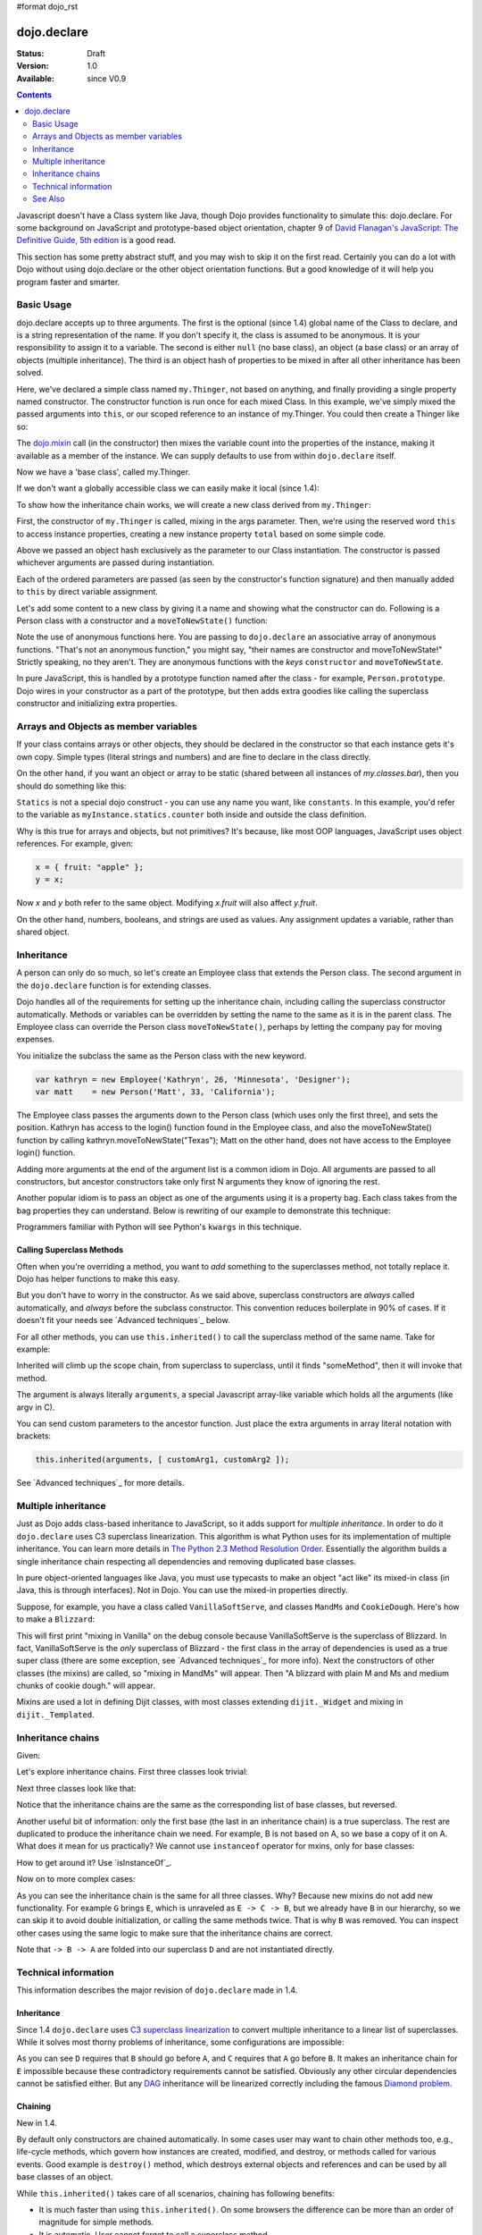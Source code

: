 #format dojo_rst

dojo.declare
============

:Status: Draft
:Version: 1.0
:Available: since V0.9

.. contents::
    :depth: 2

Javascript doesn't have a Class system like Java, though Dojo provides functionality to simulate this: dojo.declare. For some background on JavaScript and prototype-based object orientation, chapter 9 of `David Flanagan's JavaScript: The Definitive Guide, 5th edition <http://www.amazon.com/JavaScript-Definitive-Guide-David-Flanagan/dp/0596101996/ref=sr_1_1?ie=UTF8&s=books&qid=1257280051&sr=8-1>`_ is a good read.

This section has some pretty abstract stuff, and you may wish to skip it on the first read.  Certainly you can do a lot with Dojo without using dojo.declare or the other object orientation functions.  But a good knowledge of it will help you program faster and smarter.


===========
Basic Usage
===========

dojo.declare accepts up to three arguments. The first is the optional (since 1.4) global name of the Class to declare, and is a string representation of the name. If you don't specify it, the class is assumed to be anonymous. It is your responsibility to assign it to a variable. The second is either ``null`` (no base class), an object (a base class) or an array of objects (multiple inheritance). The third is an object hash of properties to be mixed in after all other inheritance has been solved.

.. code-block :: javascript
  :linenos:

  dojo.declare("my.Thinger", null, {
    constructor: function(/* Object */args){
      dojo.mixin(this, args);
    }
  });

Here, we've declared a simple class named ``my.Thinger``, not based on anything, and finally providing a single property named constructor. The constructor function is run once for each mixed Class. In this example, we've simply mixed the passed arguments into ``this``, or our scoped reference to an instance of my.Thinger. You could then create a Thinger like so:

.. code-block :: javascript
  :linenos:

  var thing = new my.Thinger({ count:100 });
  console.log(thing.count);

The `dojo.mixin <dojo/mixin>`_ call (in the constructor) then mixes the variable count into the properties of the instance, making it available as a member of the instance. We can supply defaults to use from within ``dojo.declare`` itself.

.. code-block :: javascript
  :linenos:

  dojo.declare("my.Thinger", null, {
    count: 100,
    constructor: function(args){
      dojo.mixin(this, args);
    }
  });
  var thing1 = new my.Thinger();
  var thing2 = new my.Thinger({ count:200 });
  console.log(thing1.count, thing2.count);

Now we have a 'base class', called my.Thinger.

If we don't want a globally accessible class we can easily make it local (since 1.4):

.. code-block :: javascript
  :linenos:

  var localThinger = dojo.declare(null, {
    count: 100,
    constructor: function(args){
      dojo.mixin(this, args);
    }
  });
  var thing1 = new localThinger();
  var thing2 = new localThinger({ count:200 });
  console.log(thing1.count, thing2.count);

To show how the inheritance chain works, we will create a new class derived from ``my.Thinger``:

.. code-block :: javascript
  :linenos:

  dojo.declare("my.OtherThinger", [my.Thinger], {
    divisor: 5,
    constructor: function(args){
      console.log('OtherThinger constructor called');
      this.total = this.count / this.divisor;
    }
  });
  var thing = new my.OtherThinger({ count:50 });
  console.log(thing.total); // 10

First, the constructor of ``my.Thinger`` is called, mixing in the args parameter. Then, we're using the reserved word ``this`` to access instance properties, creating a new instance property ``total`` based on some simple code.

Above we passed an object hash exclusively as the parameter to our Class instantiation. The constructor is passed whichever arguments are passed during instantiation.

.. code-block :: javascript
  :linenos:

  dojo.declare("Person", null, {
    constructor: function(name, age, currentResidence){
      this.name=name;
      this.age=age;
      this.currentResidence = currentResidence;
    }
  });
  var folk = new Person("phiggins", 42, "Tennessee");

Each of the ordered parameters are passed (as seen by the constructor's function signature) and then manually added to ``this`` by direct variable assignment.

Let's add some content to a new class by giving it a name and showing what the constructor can do. Following is a Person class with a constructor and a ``moveToNewState()`` function:

.. code-block :: javascript
  :linenos:

  dojo.declare("Person", null, {
    constructor: function(name, age, currentResidence){
      this.name = name;
      this.age = age;
      this.currentResidence = currentResidence;
    },
    moveToNewState: function(newState){
      this.currentResidence = newState;
    }
  });
  var folk = new Person("phiggins", 28, "Tennessee");
  console.log(folk.currentResidence);
  folk.moveToNewState("Oregon");
  console.log(folk.currentResidence);


Note the use of anonymous functions here.  You are passing to ``dojo.declare`` an associative array of anonymous functions.  "That's not an anonymous function," you might say, "their names are constructor and moveToNewState!"  Strictly speaking, no they aren't.  They are anonymous functions with the *keys* ``constructor`` and ``moveToNewState``.

In pure JavaScript, this is handled by a prototype function named after the class - for example, ``Person.prototype``.  Dojo wires in your constructor as a part of the prototype, but then adds extra goodies like calling the superclass constructor and initializing extra properties.

======================================
Arrays and Objects as member variables
======================================

If your class contains arrays or other objects, they should be declared in the constructor so that each instance gets it's own copy. Simple types (literal strings and numbers) and are fine to declare in the class directly.


.. code-block :: javascript
  :linenos:

  dojo.declare("my.classes.bar", my.classes.foo, {
    someData: [1, 2, 3, 4], // doesn't do what I want: ends up being static
    numItem : 5, // one per bar
    strItem : "string", // one per bar

    constructor: function() {
      this.someData = [ ]; // better, each bar has it's own array
      this.expensiveResource = new expensiveResource(); // one per bar
    }
  });

On the other hand, if you want an object or array to be static (shared between all instances of *my.classes.bar*), then you should do something like this:

.. code-block :: javascript
  :linenos:

  dojo.declare("my.classes.bar", my.classes.foo, {
    constructor: function() {
      dojo.debug("this is bar object # " + this.statics.counter++);
    },

    statics: { counter: 0, somethingElse: "hello" }
  });


``Statics`` is not a special dojo construct - you can use any name you want, like ``constants``.  In this example, you'd refer to the variable as ``myInstance.statics.counter`` both inside and outside the class definition.

Why is this true for arrays and objects, but not primitives? It's because, like most OOP languages, JavaScript uses object references. For example, given:

.. code-block :: javascript

  x = { fruit: "apple" };
  y = x;

Now *x* and *y* both refer to the same object. Modifying *x.fruit* will also affect *y.fruit*.

On the other hand, numbers, booleans, and strings are used as values. Any assignment updates a variable, rather than shared object.

===========
Inheritance
===========

A person can only do so much, so let's create an Employee class that extends the Person class. The second argument in the ``dojo.declare`` function is for extending classes.

.. code-block :: javascript
  :linenos:

  dojo.declare("Employee", Person, {
    constructor: function(name, age, currentResidence, position){
      // Remember, Person constructor is called automatically
      // before this constructor.
      this.password = "";
      this.position = position;
    },

    login: function(){
      if(this.password){
        alert('you have successfully logged in');
      }else{
        alert('please ask the administrator for your password');
      }
    }
  });

Dojo handles all of the requirements for setting up the inheritance chain, including calling the superclass constructor automatically. Methods or variables can be overridden by setting the name to the same as it is in the parent class. The Employee class can override the Person class ``moveToNewState()``, perhaps by letting the company pay for moving expenses.

You initialize the subclass the same as the Person class with the new keyword.

.. code-block :: javascript

  var kathryn = new Employee('Kathryn', 26, 'Minnesota', 'Designer');
  var matt    = new Person('Matt', 33, 'California');

The Employee class passes the arguments down to the Person class (which uses only the first three), and sets the position. Kathryn has access to the login() function found in the Employee class, and also the moveToNewState() function by calling kathryn.moveToNewState("Texas"); Matt on the other hand, does not have access to the Employee login() function.

Adding more arguments at the end of the argument list is a common idiom in Dojo. All arguments are passed to all constructors, but ancestor constructors take only first N arguments they know of ignoring the rest.

Another popular idiom is to pass an object as one of the arguments using it is a property bag. Each class takes from the bag properties they can understand. Below is rewriting of our example to demonstrate this technique:

.. code-block :: javascript
  :linenos:

  var Person2 = dojo.declare(null, {
    constructor: function(args){
      this.name = args.name;
      this.age = args.age;
      this.currentResidence = args.currentResidence;
    }
    // more methods
  });

  var Employee2 = dojo.declare(Person2, {
    constructor: function(args){
      // Remember, Person constructor is called automatically
      // before this constructor.
      this.password = "";
      this.position = args.position;
    }
    // more methods
  });

Programmers familiar with Python will see Python's ``kwargs`` in this technique.

Calling Superclass Methods
--------------------------

Often when you're overriding a method, you want to *add* something to the superclasses method, not totally replace it.  Dojo has helper functions to make this easy.

But you don't have to worry in the constructor. As we said above, superclass constructors are *always* called automatically, and *always* before the subclass constructor. This convention reduces boilerplate in 90% of cases. If it doesn't fit your needs see `Advanced techniques`_ below.

For all other methods, you can use ``this.inherited()`` to call the superclass method of the same name.  Take for example:

.. code-block :: javascript
  :linenos:

  someMethod: function() {
    // call base class someMethod
    this.inherited(arguments);
    // now do something else
  }

Inherited will climb up the scope chain, from superclass to superclass, until it finds "someMethod", then it will invoke that method.

The argument is always literally ``arguments``, a special Javascript array-like variable which holds all the arguments (like argv in C).

You can send custom parameters to the ancestor function.  Just place the extra arguments in array literal notation with brackets:

.. code-block :: javascript

  this.inherited(arguments, [ customArg1, customArg2 ]);

See `Advanced techniques`_ for more details.


====================
Multiple inheritance
====================

Just as Dojo adds class-based inheritance to JavaScript, so it adds support for *multiple inheritance*. In order to do it ``dojo.declare`` uses C3 superclass linearization. This algorithm is what Python uses for its implementation of multiple inheritance. You can learn more details in `The Python 2.3 Method Resolution Order <http://www.python.org/download/releases/2.3/mro/>`_. Essentially the algorithm builds a single inheritance chain respecting all dependencies and removing duplicated base classes.

In pure object-oriented languages like Java, you must use typecasts to make an object "act like" its mixed-in class (in Java, this is through interfaces). Not in Dojo. You can use the mixed-in properties directly.

Suppose, for example, you have a class called ``VanillaSoftServe``, and classes ``MandMs`` and ``CookieDough``.  Here's how to make a ``Blizzard``:

.. code-block :: javascript
  :linenos:

  dojo.declare("VanillaSoftServe", null, {
    constructor: function() { console.debug ("mixing in Vanilla"); }
  });

  dojo.declare("MandMs", null, {
    constructor: function() { console.debug("mixing in MandM's"); },
    kind: "plain"
  });

  dojo.declare("CookieDough", null, {
    chunkSize: "medium"
  });

  dojo.declare("Blizzard", [VanillaSoftServe, MandMs, CookieDough], {
        constructor: function() {
             console.debug("A blizzard with " +
                 this.kind + " M and Ms and " +
                 this.chunkSize +" chunks of cookie dough."
             );
        }
  });
  // make a Blizzard:
  new Blizzard();


This will first print "mixing in Vanilla" on the debug console because VanillaSoftServe is the superclass of Blizzard. In fact, VanillaSoftServe is the *only* superclass of Blizzard - the first class in the array of dependencies is used as a true super class (there are some exception, see `Advanced techniques`_ for more info). Next the constructors of other classes (the mixins) are called, so "mixing in MandMs" will appear.  Then "A blizzard with plain M and Ms and medium chunks of cookie dough." will appear.

Mixins are used a lot in defining Dijit classes, with most classes extending ``dijit._Widget`` and mixing in ``dijit._Templated``.

==================
Inheritance chains
==================

Given:

.. code-block :: javascript
  :linenos:

   var A = dojo.declare(null);
   var B = dojo.declare(null);
   var C = dojo.declare(null);
   var D = dojo.declare([A, B]);
   var E = dojo.declare([B, C]);
   var F = dojo.declare([A, C]);
   var G = dojo.declare([D, E]);
   var H = dojo.declare([D, F]);
   var I = dojo.declare([D, E, F]);

Let's explore inheritance chains. First three classes look trivial:

.. code-block :: html
  :linenos:

  A
  B
  C

Next three classes look like that:

.. code-block :: html
  :linenos:

  D -> B -> A
  E -> C -> B
  F -> C -> A

Notice that the inheritance chains are the same as the corresponding list of base classes, but reversed.

Another useful bit of information: only the first base (the last in an inheritance chain) is a true superclass. The rest are duplicated to produce the inheritance chain we need. For example, B is not based on A, so we base a copy of it on A. What does it mean for us practically? We cannot use ``instanceof`` operator for mxins, only for base classes:

.. code-block :: javascript
  :linenos:

  console.log(D instanceof A); // true
  console.log(D instanceof B); // false

How to get around it? Use `isInstanceOf`_.

Now on to more complex cases:

.. code-block :: html
  :linenos:

  G -> C -> D(-> B -> A)
  H -> C -> D(-> B -> A)
  I -> C -> D(-> B -> A)

As you can see the inheritance chain is the same for all three classes. Why? Because new mixins do not add new functionality. For example ``G`` brings ``E``, which is unraveled as ``E -> C -> B``, but we already have ``B`` in our hierarchy, so we can skip it to avoid double initialization, or calling the same methods twice. That is why ``B`` was removed. You can inspect other cases using the same logic to make sure that the inheritance chains are correct.

Note that ``-> B -> A`` are folded into our superclass ``D`` and are not instantiated directly.

=====================
Technical information
=====================

This information describes the major revision of ``dojo.declare`` made in 1.4.

Inheritance
-----------

Since 1.4 ``dojo.declare`` uses `C3 superclass linearization <http://www.python.org/download/releases/2.3/mro/>`_ to convert multiple inheritance to a linear list of superclasses. While it solves most thorny problems of inheritance, some configurations are impossible:

.. code-block :: javascript
  :linenos:

  var A = dojo.declare(null);
  var B = dojo.declare(null);
  var C = dojo.declare([A, B]);
  var D = dojo.declare([B, A]);
  var E = dojo.declare([C, D]);

As you can see ``D`` requires that ``B`` should go before ``A``, and ``C`` requires that ``A`` go before ``B``. It makes an inheritance chain for ``E`` impossible because these contradictory requirements cannot be satisfied. Obviously any other circular dependencies cannot be satisfied either. But any `DAG <http://en.wikipedia.org/wiki/Directed_acyclic_graph>`_ inheritance will be linearized correctly including the famous `Diamond problem <http://en.wikipedia.org/wiki/Diamond_problem>`_.

Chaining
--------

New in 1.4.

By default only constructors are chained automatically. In some cases user may want to chain other methods too, e.g., life-cycle methods, which govern how instances are created, modified, and destroy, or methods called for various events. Good example is ``destroy()`` method, which destroys external objects and references and can be used by all base classes of an object.

While ``this.inherited()`` takes care of all scenarios, chaining has following benefits:

* It is much faster than using ``this.inherited()``. On some browsers the difference can be more than an order of magnitude for simple methods.
* It is automatic. User cannot forget to call a superclass method.
* Less code to write, less code to worry about.

Chained methods cannot be functions: all returned values are going to be ignored. They all be called with the same arguments. A good practice is to avoid modifications to the arguments. It will ensure that your classes play nice with others when used as superclasses.

There are two ways to chain methods: **after** and **before** (`AOP <http://en.wikipedia.org/wiki/Aspect-oriented_programming>`_ terminology is used). **after** means that a method is called after its superclass' method. **before** means that a method is called before calling its superclass method. All chains are described in a special property named ``-chains-``:

.. code-block :: javascript
  :linenos:

  var A = dojo.declare(null, {
    "-chains-": {
      init:    "after",
      destroy: "before"
    },
    init: function(token){
      this.initialized = true;
      this.token = token;
      this.node = dojo.create("div", null, dojo.body());
      console.log("A.init");
    },
    destroy: function(){
      dojo.destroy(this.node);
      this.node = null;
      console.log("A.destroy");
    }
  });
  var B = dojo.declare(A, {
    init: function(token){
      console.log("B.init");
      // more code
    },
    destroy: function(){
      console.log("B.destroy");
      // more code
    }
  });

  var x = new B();
  x.init(42);
  x.destroy();

  // prints:
  // A.init
  // B.init
  // B.destroy
  // A.destroy

Chain declarations are inherited. Chaining for individual methods can be overridden in child classes, but not advised.

There is a special case: chain declaration for ``constructor``. This method supports two chaining directives: **after**, and **manual**. See more details in Constructors_.

Constructors
------------

Constructor invocations are governed by Chaining_.

Default constructor chaining
~~~~~~~~~~~~~~~~~~~~~~~~~~~~

By default all constructors are chained using **after** algorithm (using `AOP <http://en.wikipedia.org/wiki/Aspect-oriented_programming>`_ terminology). It means that after the linearization for any given class its constructor is going to be called *after* its superclass constructors:

.. code-block :: javascript
  :linenos:

  var A = dojo.declare(null,
    constructor: function(){ console.log("A"); }
  };
  var B = dojo.declare(A,
    constructor: function(){ console.log("B"); }
  };
  var C = dojo.declare(B,
    constructor: function(){ console.log("C"); }
  };
  new C();
  // prints:
  // A
  // B
  // C

The exact algorithm of an instance initialization for chained constructors:

#. If the first argument of the constructor is an object and it has ``preamble()`` property, it is called with ``arguments`` pseudo-array in ``this`` context. If it returns a *truthy* value it will be used as a new set of arguments for all superclass constructors. **Please don't use this feature! It is error-prone, slows down the initialization, and it is deprecated since 1.4!**
#. If the class has its own ``preamble()`` method, it is called with ``arguments`` pseudo-array in ``this`` context. If it returns a *truthy* value it will be used as a new set of arguments for all superclass constructors. **Please don't use this feature! It is error-prone, slows down the initialization, and it is deprecated since 1.4!**
#. Superclass constructors are called recursively with original arguments, which could be overridden or modified by two passes of ``preamble()`` described above.
#. The class own constructor is called with original arguments (unless they were modified indirectly by ``preamble()`` or superclass constructors).
#. When all constructors are finished, and the instance is initialized, ``postscript()`` method is called with original arguments of the top-most constructor (unless they were modified indirectly by ``preamble()`` or superclass constructors).

Notes:

* A good practice for constructors is to avoid modifications of its arguments. It ensures that other classes can access original values, and allows to play nice when the class is used as a building block for other classes.
* If you do need to modify arguments of superclass constructors consider `Manual constructor chaining`_ as a better alternative to ``preamble()``.
* If a class doesn't use ``preamble()`` it switches the initialization to a fast path making instantiation substantially faster.
* For historical reasons ``preamble()`` is called for classes without a constructor and even for the last class in the superclass list, which doesn't have a superclass.

Manual constructor chaining
~~~~~~~~~~~~~~~~~~~~~~~~~~~

New in 1.4.

In some cases users may want to redefine how initialization works. In this case the chaining should be turned off so ``this.inherited()`` can be used instead.

.. code-block :: javascript
  :linenos:

  var A = dojo.declare(null,
    constructor: function(){
      console.log("A");
    }
  };
  var B = dojo.declare(A,
    "-chains-": {
      constructor: "manual"
    },
    constructor: function(){
      console.log("B");
    }
  };
  var C = dojo.declare(B,
    constructor: function(){
      console.log("C - 1");
      this.inherited(arguments);
      console.log("C - 2");
    }
  };
  var x = new C();
  // prints:
  // C - 1
  // B
  // C - 2

The example above doesn't call the constructor of ``A`` at all, and runs some code before and after calling the constructor of ``B``.

The exact algorithm of an instance initialization for manual constructors:

#. The top-most constructor is called with original arguments. It is up to this constructor to call a superclass constructor using ``this.inherited()``. While doing so it can substitute arguments.
#. When the instance is initialized, ``postscript()`` method is called with original arguments of the top-most constructor (unless they were modified indirectly by superclass constructors).

Notes:

* Prefer manual constructors to deprecated ``preamble()``.
* As soon as you switch to manual constructors **all** constructors in your hierarchy would be called manually. Make sure that all constructors are wired for that.
* Chaining works faster than simulating it with ``this.inherited()``. Know when to use it.

Constructor methods
-------------------

Every constructor created by ``dojo.declare`` defines some convenience methods.

extend
~~~~~~

This constructor method adds new properties to the constructor's prototype the same way as `dojo.extend <dojo/extend>`_ works. The difference is that it decorates function properties them the same way ``dojo.declare`` does. These changes will be propagated to all classes and object where this class constructor was a superclass.

The method has one argument: an object to mix in.

Example:

.. code-block :: javascript
  :linenos:

  var A = dojo.declare(null,
    m1: function(){
      // ...
    }
  };

  A.extend({
    m1: function(){
      // this method will replace the original method
      // ...
    },
    m2: function(){
      // ...
    }
  });

  var x = new A();
  a.m1();
  a.m2();

Internally this method uses `dojo.safeMixin <dojo/safeMixin>`_.

Class methods
-------------

Every prototype produced by ``dojo.declare`` contains some convenience methods.

========
See Also
========

* `Understanding dojo.declare, dojo.require, and dojo.provide <http://dojocampus.org/content/2008/06/03/understanding-dojodeclare-dojorequire-and-dojoprovide/>`_ - 2008-06-03 - Dojo Cookie article
